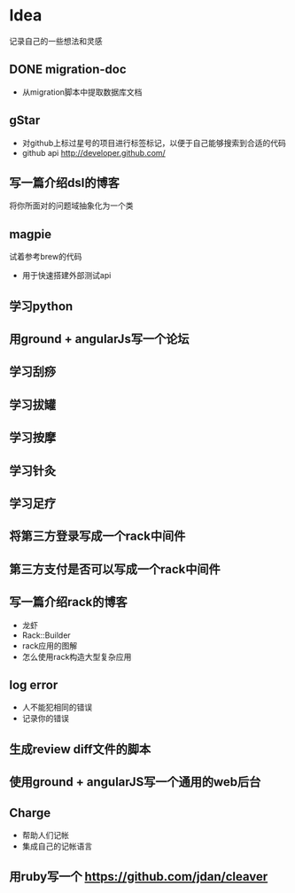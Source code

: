 * Idea
记录自己的一些想法和灵感
** DONE migration-doc
- 从migration脚本中提取数据库文档
** gStar
- 对github上标过星号的项目进行标签标记，以便于自己能够搜索到合适的代码
- github api http://developer.github.com/
** 写一篇介绍dsl的博客
将你所面对的问题域抽象化为一个类

** magpie
试着参考brew的代码
- 用于快速搭建外部测试api

** 学习python
** 用ground + angularJs写一个论坛
** 学习刮痧
** 学习拔罐
** 学习按摩
** 学习针灸
** 学习足疗
** 将第三方登录写成一个rack中间件
** 第三方支付是否可以写成一个rack中间件
** 写一篇介绍rack的博客
- 龙虾
- Rack::Builder
- rack应用的图解
- 怎么使用rack构造大型复杂应用

** log error
- 人不能犯相同的错误
- 记录你的错误 

** 生成review diff文件的脚本
** 使用ground + angularJS写一个通用的web后台
** Charge
- 帮助人们记帐
- 集成自己的记帐语言

** 用ruby写一个 https://github.com/jdan/cleaver

